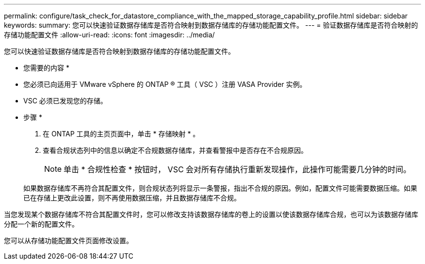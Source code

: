 ---
permalink: configure/task_check_for_datastore_compliance_with_the_mapped_storage_capability_profile.html 
sidebar: sidebar 
keywords:  
summary: 您可以快速验证数据存储库是否符合映射到数据存储库的存储功能配置文件。 
---
= 验证数据存储库是否符合映射的存储功能配置文件
:allow-uri-read: 
:icons: font
:imagesdir: ../media/


[role="lead"]
您可以快速验证数据存储库是否符合映射到数据存储库的存储功能配置文件。

* 您需要的内容 *

* 您必须已向适用于 VMware vSphere 的 ONTAP ® 工具（ VSC ）注册 VASA Provider 实例。
* VSC 必须已发现您的存储。


* 步骤 *

. 在 ONTAP 工具的主页页面中，单击 * 存储映射 * 。
. 查看合规状态列中的信息以确定不合规数据存储库，并查看警报中是否存在不合规原因。
+

NOTE: 单击 * 合规性检查 * 按钮时， VSC 会对所有存储执行重新发现操作，此操作可能需要几分钟的时间。

+
如果数据存储库不再符合其配置文件，则合规状态列将显示一条警报，指出不合规的原因。例如，配置文件可能需要数据压缩。如果已在存储上更改此设置，则不再使用数据压缩，并且数据存储库不合规。



当您发现某个数据存储库不符合其配置文件时，您可以修改支持该数据存储库的卷上的设置以使该数据存储库合规，也可以为该数据存储库分配一个新的配置文件。

您可以从存储功能配置文件页面修改设置。
